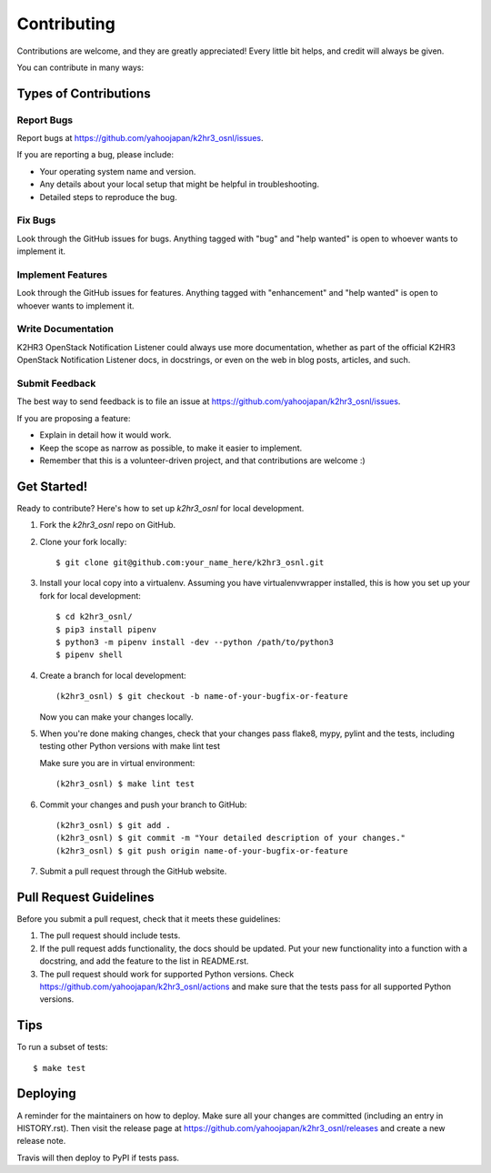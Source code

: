 ============
Contributing
============

Contributions are welcome, and they are greatly appreciated! Every little bit
helps, and credit will always be given.

You can contribute in many ways:

Types of Contributions
----------------------

Report Bugs
~~~~~~~~~~~

Report bugs at https://github.com/yahoojapan/k2hr3_osnl/issues.

If you are reporting a bug, please include:

* Your operating system name and version.
* Any details about your local setup that might be helpful in troubleshooting.
* Detailed steps to reproduce the bug.

Fix Bugs
~~~~~~~~

Look through the GitHub issues for bugs. Anything tagged with "bug" and "help
wanted" is open to whoever wants to implement it.

Implement Features
~~~~~~~~~~~~~~~~~~

Look through the GitHub issues for features. Anything tagged with "enhancement"
and "help wanted" is open to whoever wants to implement it.

Write Documentation
~~~~~~~~~~~~~~~~~~~

K2HR3 OpenStack Notification Listener could always use more documentation, whether as part of the
official K2HR3 OpenStack Notification Listener docs, in docstrings, or even on the web in blog posts,
articles, and such.

Submit Feedback
~~~~~~~~~~~~~~~

The best way to send feedback is to file an issue at https://github.com/yahoojapan/k2hr3_osnl/issues.

If you are proposing a feature:

* Explain in detail how it would work.
* Keep the scope as narrow as possible, to make it easier to implement.
* Remember that this is a volunteer-driven project, and that contributions
  are welcome :)

Get Started!
------------

Ready to contribute? Here's how to set up `k2hr3_osnl` for local development.

1. Fork the `k2hr3_osnl` repo on GitHub.
2. Clone your fork locally::

    $ git clone git@github.com:your_name_here/k2hr3_osnl.git

3. Install your local copy into a virtualenv. Assuming you have virtualenvwrapper installed, this is how you set up your fork for local development::

    $ cd k2hr3_osnl/
    $ pip3 install pipenv
    $ python3 -m pipenv install -dev --python /path/to/python3
    $ pipenv shell

4. Create a branch for local development::

    (k2hr3_osnl) $ git checkout -b name-of-your-bugfix-or-feature

   Now you can make your changes locally.

5. When you're done making changes, check that your changes pass flake8, 
   mypy, pylint and the tests, including testing other Python versions
   with make lint test

   Make sure you are in virtual environment::

    (k2hr3_osnl) $ make lint test

6. Commit your changes and push your branch to GitHub::

    (k2hr3_osnl) $ git add .
    (k2hr3_osnl) $ git commit -m "Your detailed description of your changes."
    (k2hr3_osnl) $ git push origin name-of-your-bugfix-or-feature

7. Submit a pull request through the GitHub website.

Pull Request Guidelines
-----------------------

Before you submit a pull request, check that it meets these guidelines:

1. The pull request should include tests.
2. If the pull request adds functionality, the docs should be updated. Put
   your new functionality into a function with a docstring, and add the
   feature to the list in README.rst.
3. The pull request should work for supported Python versions. Check
   https://github.com/yahoojapan/k2hr3_osnl/actions
   and make sure that the tests pass for all supported Python versions.

Tips
----

To run a subset of tests::


    $ make test

Deploying
---------

A reminder for the maintainers on how to deploy.
Make sure all your changes are committed (including an entry in HISTORY.rst).
Then visit the release page at https://github.com/yahoojapan/k2hr3_osnl/releases 
and create a new release note.

Travis will then deploy to PyPI if tests pass.
